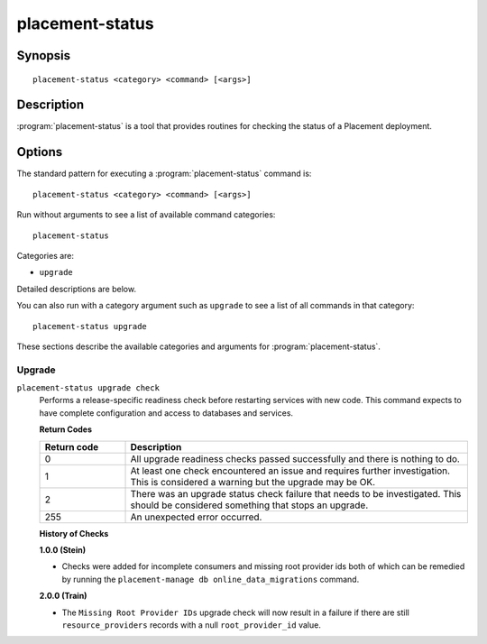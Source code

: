 ..
      Licensed under the Apache License, Version 2.0 (the "License"); you may
      not use this file except in compliance with the License. You may obtain
      a copy of the License at

          http://www.apache.org/licenses/LICENSE-2.0

      Unless required by applicable law or agreed to in writing, software
      distributed under the License is distributed on an "AS IS" BASIS, WITHOUT
      WARRANTIES OR CONDITIONS OF ANY KIND, either express or implied. See the
      License for the specific language governing permissions and limitations
      under the License.

================
placement-status
================

Synopsis
========

::

  placement-status <category> <command> [<args>]

Description
===========

:program:`placement-status` is a tool that provides routines for checking the
status of a Placement deployment.

Options
=======

The standard pattern for executing a :program:`placement-status` command is::

    placement-status <category> <command> [<args>]

Run without arguments to see a list of available command categories::

    placement-status

Categories are:

* ``upgrade``

Detailed descriptions are below.

You can also run with a category argument such as ``upgrade`` to see a list of
all commands in that category::

    placement-status upgrade

These sections describe the available categories and arguments for
:program:`placement-status`.

Upgrade
~~~~~~~

.. _placement-status-checks:

``placement-status upgrade check``
  Performs a release-specific readiness check before restarting services with
  new code. This command expects to have complete configuration and access
  to databases and services.

  **Return Codes**

  .. list-table::
     :widths: 20 80
     :header-rows: 1

     * - Return code
       - Description
     * - 0
       - All upgrade readiness checks passed successfully and there is nothing
         to do.
     * - 1
       - At least one check encountered an issue and requires further
         investigation. This is considered a warning but the upgrade may be OK.
     * - 2
       - There was an upgrade status check failure that needs to be
         investigated. This should be considered something that stops an
         upgrade.
     * - 255
       - An unexpected error occurred.

  **History of Checks**

  **1.0.0 (Stein)**

  * Checks were added for incomplete consumers and missing root provider ids
    both of which can be remedied by running the
    ``placement-manage db online_data_migrations`` command.

  **2.0.0 (Train)**

  * The ``Missing Root Provider IDs`` upgrade check will now result in a
    failure if there are still ``resource_providers`` records with a null
    ``root_provider_id`` value.

